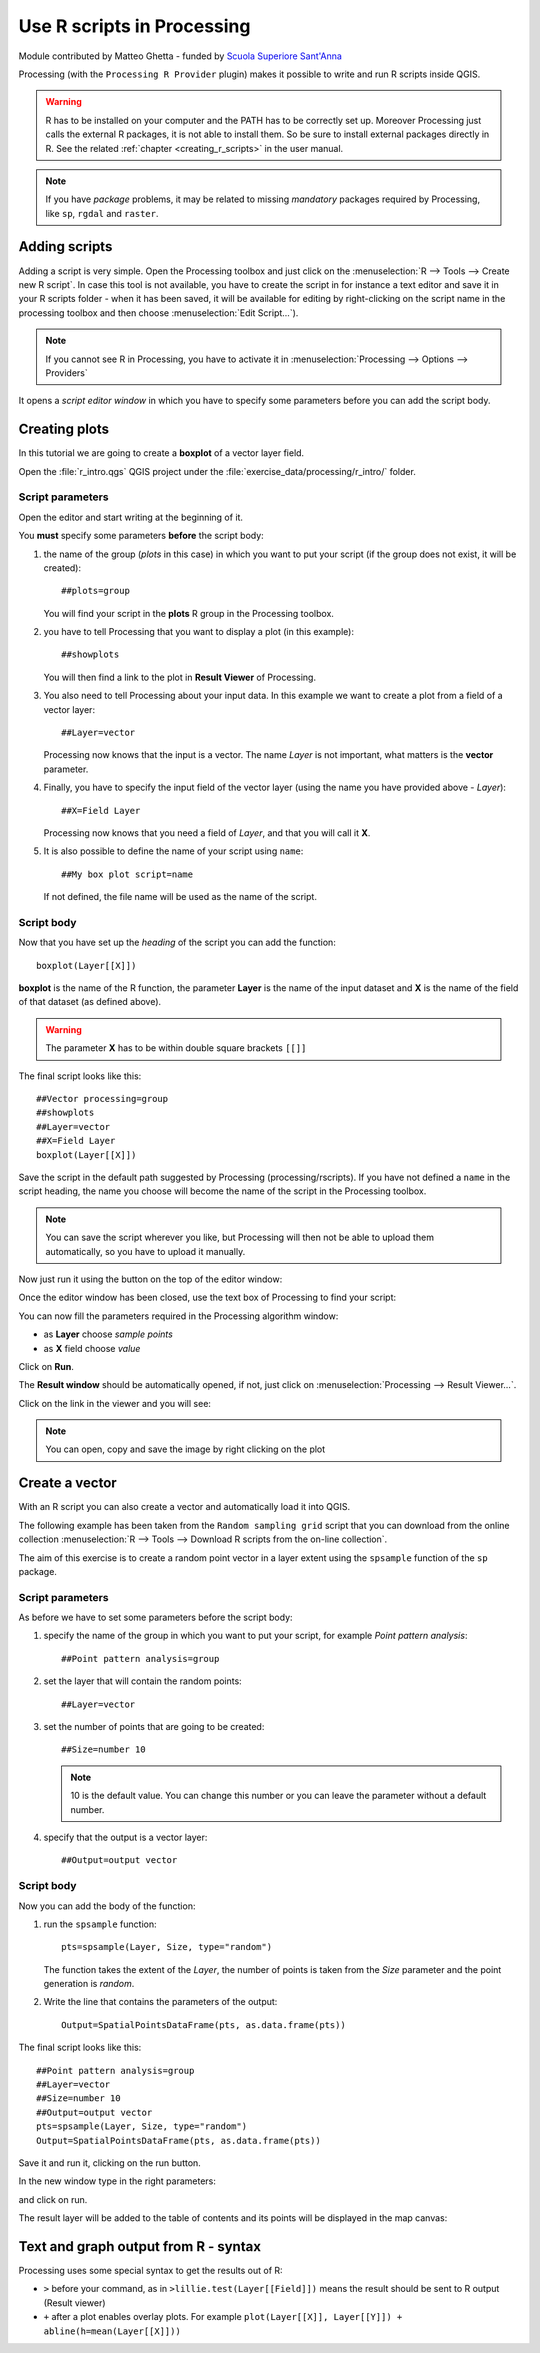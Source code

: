 .. _r-intro:

****************************
Use R scripts in Processing
****************************

Module contributed by Matteo Ghetta - funded by
`Scuola Superiore Sant'Anna <https://www.santannapisa.it/it>`_

Processing (with the ``Processing R Provider`` plugin) makes it possible to write
and run R scripts inside QGIS.

.. warning::
   R has to be installed on your computer and the PATH has to be correctly
   set up. Moreover Processing just calls the external R packages, it is not able
   to install them. So be sure to install external packages directly in R.
   See the related :ref:`chapter <creating_r_scripts>` in the user manual.

.. note::
   If you have *package* problems, it may be related to missing
   *mandatory* packages required by Processing, like ``sp``, ``rgdal`` and ``raster``.

Adding scripts
==============

Adding a script is very simple. Open the Processing toolbox and just click on
the :menuselection:`R --> Tools --> Create new R script`.
In case this tool is not available, you have to create the script in for
instance a text editor and save it in your R scripts folder - when it has
been saved, it will be available for editing by right-clicking on the script
name in the processing toolbox and then choose :menuselection:`Edit Script...`).

.. image:: img/r_intro/r_intro_1.png

.. note::
   If you cannot see R in Processing, you have to activate it in
   :menuselection:`Processing --> Options --> Providers`

It opens a *script editor window* in which you have to specify some parameters
before you can add the script body.

.. image:: img/r_intro/r_intro_2.png
    :scale: 70%
    :align: center

Creating plots
==============

In this tutorial we are going to create a **boxplot** of a vector layer field.

Open the :file:`r_intro.qgs` QGIS project under the :file:`exercise_data/processing/r_intro/` folder.


Script parameters
-----------------

Open the editor and start writing at the beginning of it.

You **must** specify some parameters **before** the script body:

#. the name of the group (`plots` in this case) in which you want to put your
   script (if the group does not exist, it will be created)::

    ##plots=group

   You will find your script in the **plots** R group in the Processing toolbox.

#. you have to tell Processing that you want to display a plot (in this example)::

    ##showplots

   You will then find a link to the plot in **Result Viewer** of Processing.

#. You also need to tell Processing about your input data.
   In this example we want to create a plot from a field of a vector layer::

    ##Layer=vector

   Processing now knows that the input is a vector. The name *Layer* is not
   important, what matters is the **vector** parameter.

#. Finally, you have to specify the input field of the vector layer (using the
   name you have provided above - *Layer*)::

    ##X=Field Layer

   Processing now knows that you need a field of *Layer*, and that you will
   call it **X**.

#. It is also possible to define the name of your script using ``name``::

    ##My box plot script=name
    
   If not defined, the file name will be used as the name of the script.

Script body
-----------

Now that you have set up the *heading* of the script you can add the function::

    boxplot(Layer[[X]])

**boxplot** is the name of the R function, the parameter **Layer**
is the name of the input dataset and **X** is the name
of the field of that dataset (as defined above).

.. warning::
   The parameter **X** has to be within double square brackets ``[[]]``

The final script looks like this::

    ##Vector processing=group
    ##showplots
    ##Layer=vector
    ##X=Field Layer
    boxplot(Layer[[X]])

.. image:: img/r_intro/r_intro_3.png

Save the script in the default path suggested by Processing (processing/rscripts).
If you have not defined a ``name`` in the script heading, the name you choose will
become the name of the script in the Processing toolbox.

.. note::
   You can save the script wherever you like, but Processing will then not
   be able to upload them automatically, so you have to upload it manually.

Now just run it using the button on the top of the editor window:

.. image:: img/r_intro/r_intro_4.png

Once the editor window has been closed, use the text box of Processing to find your
script:

.. image:: img/r_intro/r_intro_5.png

You can now fill the parameters required in the Processing algorithm window:

* as **Layer** choose *sample points*
* as **X** field choose *value*

Click on **Run**.

.. image:: img/r_intro/r_intro_6.png

The **Result window** should be automatically opened, if not, just click on
:menuselection:`Processing --> Result Viewer...`.

Click on the link in the viewer and you will see:

.. image:: img/r_intro/r_intro_7.png

.. note::
   You can open, copy and save the image by right clicking on the plot

Create a vector
===============

With an R script you can also create a vector and automatically load it into QGIS.

The following example has been taken from the ``Random sampling grid`` script
that you can download from the online collection :menuselection:`R --> Tools -->
Download R scripts from the on-line collection`.

The aim of this exercise is to create a random point vector in a layer extent using
the ``spsample`` function of the ``sp`` package.


Script parameters
------------------

As before we have to set some parameters before the script body:

#. specify the name of the group in which you want to put your script, for
   example *Point pattern analysis*::

    ##Point pattern analysis=group
#. set the layer that will contain the random points::

    ##Layer=vector

#. set the number of points that are going to be created::

    ##Size=number 10

   .. note:: 10 is the default value. You can change this number or
      you can leave the parameter without a default number.

#. specify that the output is a vector layer::

    ##Output=output vector

Script body
-----------

Now you can add the body of the function:

#. run the ``spsample`` function::

    pts=spsample(Layer, Size, type="random")

   The function takes the extent of the *Layer*, the number of points
   is taken from the *Size* parameter and the point generation is *random*.

#. Write the line that contains the parameters of the output::

    Output=SpatialPointsDataFrame(pts, as.data.frame(pts))

The final script looks like this::

    ##Point pattern analysis=group
    ##Layer=vector
    ##Size=number 10
    ##Output=output vector
    pts=spsample(Layer, Size, type="random")
    Output=SpatialPointsDataFrame(pts, as.data.frame(pts))

.. image:: img/r_intro/r_intro_8.png

Save it and run it, clicking on the run button.

In the new window type in the right parameters:

.. image:: img/r_intro/r_intro_9.png

and click on run.

The result layer will be added to the table of contents and its points will
be displayed in the map canvas:

.. image:: img/r_intro/r_intro_10.png


Text and graph output from R - syntax
=====================================

Processing uses some special syntax to get the results out of R:

* ``>`` before your command, as in ``>lillie.test(Layer[[Field]])`` means
  the result should be sent to R output (Result viewer)
* ``+`` after a plot enables overlay plots. For example ``plot(Layer[[X]],
  Layer[[Y]]) + abline(h=mean(Layer[[X]]))``
